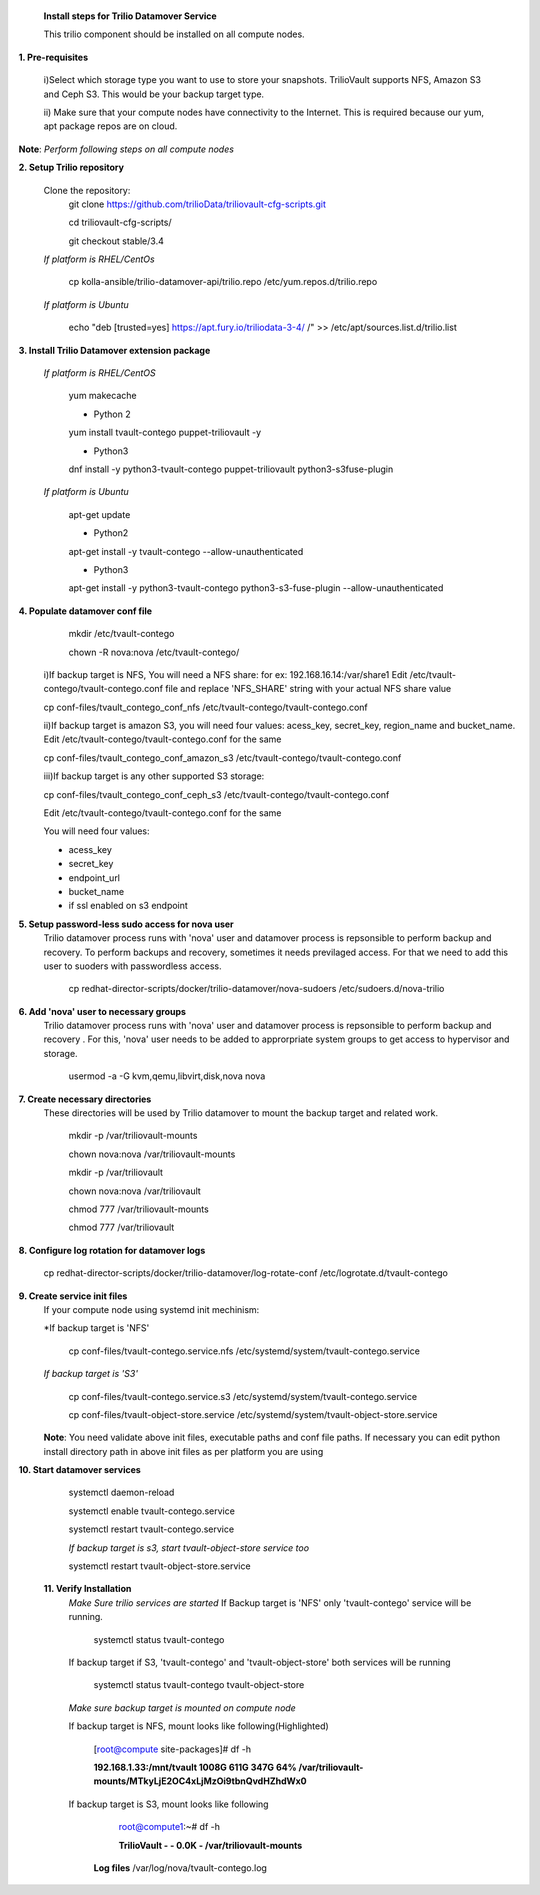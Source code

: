 
 **Install steps for Trilio Datamover Service**
 
 This trilio component should be installed on all compute nodes.

**1. Pre-requisites**

  i)Select which storage type you want to use to store your snapshots.
  TrilioVault supports NFS, Amazon S3 and Ceph S3. This would be your backup target type.

  ii) Make sure that your compute nodes have connectivity to the Internet.
  This is required because our yum, apt package repos are on cloud.

**Note**: *Perform following steps on all compute nodes*

**2. Setup Trilio repository**

  Clone the repository:
    git clone https://github.com/trilioData/triliovault-cfg-scripts.git
    
    cd triliovault-cfg-scripts/
   
    git checkout stable/3.4
   
  *If platform is RHEL/CentOs*
  
    cp kolla-ansible/trilio-datamover-api/trilio.repo /etc/yum.repos.d/trilio.repo

  *If platform is Ubuntu*
  
    echo "deb [trusted=yes] https://apt.fury.io/triliodata-3-4/ /" >> /etc/apt/sources.list.d/trilio.list

**3. Install Trilio Datamover extension package**

   *If platform is RHEL/CentOS*
   
    yum makecache

    - Python 2
    yum install tvault-contego puppet-triliovault -y
   
    - Python3
    dnf install -y python3-tvault-contego puppet-triliovault python3-s3fuse-plugin
   
   *If platform is Ubuntu*
   
    apt-get update

    - Python2
    apt-get install -y tvault-contego --allow-unauthenticated
    
    - Python3
    apt-get install -y python3-tvault-contego python3-s3-fuse-plugin --allow-unauthenticated

    
**4. Populate datamover conf file**
     mkdir /etc/tvault-contego
     
     chown -R nova:nova /etc/tvault-contego/
     
     
     
  i)If backup target is NFS, You will need a NFS share: for ex: 192.168.16.14:/var/share1
  Edit /etc/tvault-contego/tvault-contego.conf file and replace 'NFS_SHARE' string with your actual
  NFS share value
     
  cp conf-files/tvault_contego_conf_nfs /etc/tvault-contego/tvault-contego.conf

  ii)If backup target is amazon S3, you will need four values:  acess_key, secret_key, region_name and 
  bucket_name.
  Edit /etc/tvault-contego/tvault-contego.conf for the same
  
  cp conf-files/tvault_contego_conf_amazon_s3 /etc/tvault-contego/tvault-contego.conf

  iii)If backup target is any other supported S3 storage:
  
  cp conf-files/tvault_contego_conf_ceph_s3 /etc/tvault-contego/tvault-contego.conf

  Edit /etc/tvault-contego/tvault-contego.conf for the same
  
  You will need four values:
  
  - acess_key
  - secret_key
  - endpoint_url
  - bucket_name
  - if ssl     enabled on s3 endpoint
  

 

**5. Setup password-less sudo access for nova user**
  Trilio datamover process runs with 'nova' user and datamover process is repsonsible to perform backup and recovery.
  To perform backups and recovery, sometimes it needs previlaged access. For that we need to add this user to suoders
  with passwordless access.

    cp redhat-director-scripts/docker/trilio-datamover/nova-sudoers /etc/sudoers.d/nova-trilio

**6. Add 'nova' user to necessary groups**
  Trilio datamover process runs with 'nova' user and datamover process is repsonsible to perform backup and recovery .
  For this, 'nova' user needs to be added to approrpriate system groups to get access to hypervisor and storage.
  
   usermod -a -G kvm,qemu,libvirt,disk,nova nova

**7. Create necessary directories**
  These directories will be used by Trilio datamover to mount the backup target and related work.
  
   mkdir -p /var/triliovault-mounts
  
   chown nova:nova /var/triliovault-mounts
  
   mkdir -p /var/triliovault
  
   chown nova:nova /var/triliovault
  
   chmod 777 /var/triliovault-mounts
  
   chmod 777 /var/triliovault

**8. Configure log rotation for datamover logs**

    cp redhat-director-scripts/docker/trilio-datamover/log-rotate-conf /etc/logrotate.d/tvault-contego

**9. Create service init files**
  If your compute node using systemd init mechinism:

  *If backup target is 'NFS'
  
    cp conf-files/tvault-contego.service.nfs /etc/systemd/system/tvault-contego.service
   
  *If backup target is 'S3'*
  
    cp conf-files/tvault-contego.service.s3 /etc/systemd/system/tvault-contego.service    

    cp conf-files/tvault-object-store.service /etc/systemd/system/tvault-object-store.service 

  **Note**: You need validate above init files, executable paths and conf file paths. If necessary you can edit python install directory path in above init files as per platform you are using


**10. Start datamover services**

    systemctl daemon-reload
    
    systemctl enable tvault-contego.service
          
    systemctl restart tvault-contego.service

    *If backup target is s3, start tvault-object-store service too*
    
    systemctl restart tvault-object-store.service
    
 **11. Verify Installation**
  *Make Sure trilio services are started*
  If Backup target is 'NFS' only 'tvault-contego' service will be running.
   
    systemctl status tvault-contego
   
  If backup target if S3, 'tvault-contego' and 'tvault-object-store' both services will be running
   
    systemctl status tvault-contego tvault-object-store
   
  *Make sure backup target is mounted on compute node*
  
  If backup target is NFS, mount looks like following(Highlighted)
  
    [root@compute site-packages]# df -h
    
    **192.168.1.33:/mnt/tvault 1008G  611G  347G  64% /var/triliovault-mounts/MTkyLjE2OC4xLjMzOi9tbnQvdHZhdWx0**

  If backup target is S3, mount looks like following
    root@compute1:~# df -h
    
    **TrilioVault                     -     -  0.0K    - /var/triliovault-mounts**
      
   **Log files**
   /var/log/nova/tvault-contego.log
   
